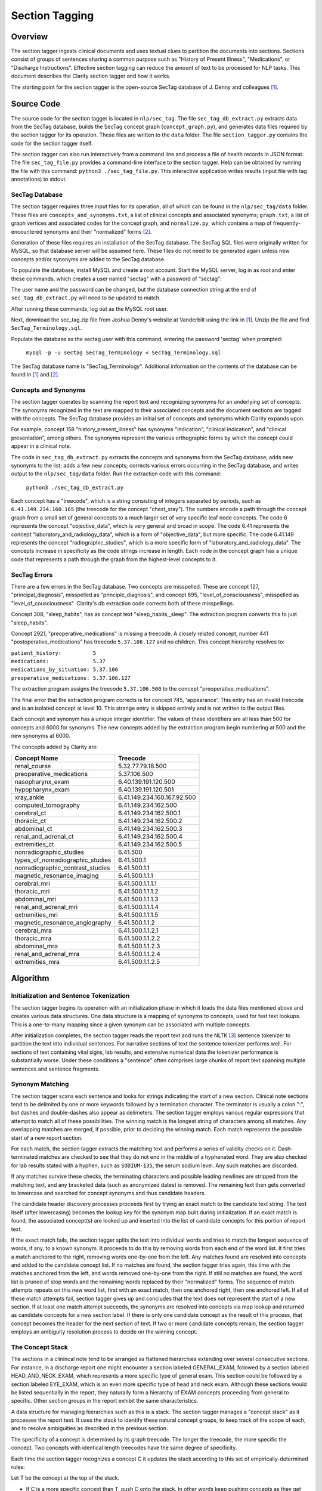 Section Tagging
***************

Overview
========

The section tagger ingests clinical documents and uses textual clues to
partition the documents into sections. Sections consist of groups of
sentences sharing a common purpose such as "History of Present Illness",
"Medications", or "Discharge Instructions". Effective section tagging 
can reduce the amount of text to be processed for NLP tasks. This
document describes the Clarity section tagger and how it works.

The starting point for the section tagger is the open-source SecTag database
of J. Denny and colleagues [1]_.

Source Code
===========

The source code for the section tagger is located in ``nlp/sec_tag``.
The file ``sec_tag_db_extract.py`` extracts data from the SecTag database,
builds the SecTag concept graph (``concept_graph.py``), and generates data
files required by the section tagger for its operation. These files are written
to the ``data`` folder. The file ``section_tagger.py`` contains the code for
the section tagger itself.

The section tagger can also run interactively from a command line and process
a file of health records in JSON format. The file ``sec_tag_file.py`` provides
a command-line interface to the section tagger. Help can be obtained by running
the file with this command:  ``python3 ./sec_tag_file.py``. This interactive
application writes results (input file with tag annotations) to stdout.

SecTag Database
---------------

The section tagger requires three input files for its operation, all of which
can be found in the ``nlp/sec_tag/data`` folder. These files are
``concepts_and_synonyms.txt``, a list of clinical concepts and associated
synonyms; ``graph.txt``, a list of graph vertices and associated codes
for the concept graph, and ``normalize.py``, which contains a map of
frequently-encountered synonyms and their "normalized" forms [2]_.

Generation of these files requires an installation of the SecTag database. The
SecTag SQL files were originally written for MySQL, so that database server
will be assumed here. These files do not need to be generated again unless
new concepts and/or synonyms are added to the SecTag database.

To populate the database, install MySQL and create a root account. Start the
MySQL server, log in as root and enter these commands, which creates a user
named "sectag" with a password of "sectag":

.. code-block:: sql
    :linenos:

       CREATE USER 'sectag'@'localhost' IDENTIFIED BY 'sectag';
       CREATE DATABASE SecTag_Terminology;
       GRANT ALL ON SecTag_Terminology.* TO 'sectag'@'localhost';
       GRANT FILE ON *.* TO 'sectag'@'localhost';

The user name and the password can be changed, but the database connection
string at the end of ``sec_tag_db_extract.py`` will need to be updated to
match.

After running these commands, log out as the MySQL root user.
       
Next, download the sec_tag.zip file from Joshua Denny's website at Vanderbilt
using the link in [1]_. Unzip the file and find ``SecTag_Terminology.sql``.

Populate the database as the sectag user with this command, entering the
password 'sectag' when prompted:

    ``mysql -p -u sectag SecTag_Terminology < SecTag_Terminology.sql``

The SecTag database name is "SecTag_Terminology". Additional information on
the contents of the database can be found in [1]_ and [2]_.

Concepts and Synonyms
---------------------

The section tagger operates by scanning the report text and recognizing
synonyms for an underlying set of concepts. The synonyms recognized in the text
are mapped to their associated concepts and the document sections are tagged
with the concepts. The SecTag database provides an initial set of concepts and
synonyms which Clarity expands upon.

For example, concept 158 "history_present_illness" has synonyms
"indication", "clinical indication", and "clinical presentation", among
others.  The synonyms represent the various orthographic forms by which the
concept could appear in a clinical note.

The code in ``sec_tag_db_extract.py`` extracts the concepts and synonyms from
the SecTag database; adds new synonyms to the list; adds a few new concepts;
corrects various errors occurring in the SecTag database, and writes output to
the ``nlp/sec_tag/data`` folder. Run the extraction code with this command:

    ``python3 ./sec_tag_db_extract.py``

Each concept has a "treecode", which is a string consisting of integers
separated by periods, such as ``6.41.149.234.160.165`` (the treecode for the
concept "chest_xray"). The numbers encode a path through the
concept graph from a small set of general concepts to a much larger set of
very specific leaf node concepts. The code 6 represents the concept
"objective_data", which is very general and broad in scope. The code 6.41
represents the concept "laboratory_and_radiology_data", which is a form of
"objective_data", but more specific. The code 6.41.149 represents the concept
"radiographic_studies", which is a more specific form of
"laboratory_and_radiology_data". The concepts increase in specificity as the
code strings increase in length. Each node in the concept graph has a unique
code that represents a path through the graph from the highest-level concepts
to it.

SecTag Errors
-------------

There are a few errors in the SecTag database. Two concepts are misspelled.
These are concept 127, "principal_diagnosis", misspelled as
"principle_diagnosis", and concept 695, "level_of_consciousness", misspelled as
"level_of_cousciousness". Clarity's db extraction code corrects both of these
misspellings.

Concept 308, "sleep_habits", has as concept text "sleep_habits,_sleep". The
extraction program converts this to just "sleep_habits".

Concept 2921, "preoperative_medications" is missing a treecode. A closely
related concept, number 441 "postoperative_medications" has treecode
``5.37.106.127`` and no children. This concept hierarchy resolves to:

|    ``patient_history:          5``
|    ``medications:              5.37``
|    ``medications_by_situation: 5.37.106``
|    ``preoperative_medications: 5.37.106.127``

The extraction program assigns the treecode ``5.37.106.500`` to the concept
"preoperative_medications".

The final error that the extraction program corrects is for concept 745,
'appearance'.  This entry has an invalid treecode and is an isolated concept
at level 10. This strange entry is skipped entirely and is not written to the
output files.

Each concept and synonym has a unique integer identifier. The values of these
identifiers are all less than 500 for concepts and 6000 for synonyms. The new
concepts added by the extraction program begin numbering at 500 and the new
synonyms at 6000.

The concepts added by Clarity are:

================================ ===========================
Concept Name                     Treecode
================================ ===========================
renal_course                     5.32.77.79.18.500
preoperative_medications         5.37.106.500
nasopharynx_exam                 6.40.139.191.120.500
hypopharynx_exam                 6.40.139.191.120.501
xray_ankle                       6.41.149.234.160.167.92.500
computed_tomography              6.41.149.234.162.500
cerebral_ct                      6.41.149.234.162.500.1
thoracic_ct                      6.41.149.234.162.500.2
abdominal_ct                     6.41.149.234.162.500.3
renal_and_adrenal_ct             6.41.149.234.162.500.4
extremities_ct                   6.41.149.234.162.500.5
nonradiographic_studies          6.41.500
types_of_nonradiographic_studies 6.41.500.1
nonradiographic_contrast_studies 6.41.500.1.1
magnetic_resonance_imaging       6.41.500.1.1.1
cerebral_mri                     6.41.500.1.1.1.1
thoracic_mri                     6.41.500.1.1.1.2
abdominal_mri                    6.41.500.1.1.1.3
renal_and_adrenal_mri            6.41.500.1.1.1.4
extremities_mri                  6.41.500.1.1.1.5
magnetic_resonance_angiography   6.41.500.1.1.2
cerebral_mra                     6.41.500.1.1.2.1
thoracic_mra                     6.41.500.1.1.2.2
abdominal_mra                    6.41.500.1.1.2.3
renal_and_adrenal_mra            6.41.500.1.1.2.4
extremities_mra                  6.41.500.1.1.2.5
================================ ===========================

Algorithm
=========

Initialization and Sentence Tokenization
----------------------------------------

The section tagger begins its operation with an initialization phase in which
it loads the data files mentioned above and creates various data structures.
One data structure is a mapping of synonyms to concepts, used for fast text
lookups. This is a one-to-many mapping since a given synonym
can be associated with multiple concepts.

After initialization completes, the
section tagger reads the report text and runs the NLTK [3]_ sentence tokenizer
to partition the text into individual sentences. For narrative sections
of text the sentence tokenizer performs well. For sections of text containing
vital signs, lab results, and extensive numerical data the tokenizer
performance is substantially worse. Under these conditions a "sentence" often
comprises large chunks of report text spanning multiple sentences and sentence
fragments.

Synonym Matching
----------------

The section tagger scans each sentence and looks for strings indicating the
start of a new section. Clinical note sections tend to be delimited by one
or more keywords followed by a termination character. The terminator is
usually a colon ":", but dashes and double-dashes also appear as delimeters.
The section tagger employs various regular expressions that attempt to
match all of these possibilities. The winning match is the longest string of
characters among all matches. Any overlapping matches are merged, if possible,
prior to deciding the winning match. Each match represents the possible start
of a new report section.

For each match, the section tagger extracts the matching text and performs a
series of validity checks on it. Dash-terminated matches are checked to see
that they do not end in the middle of a hyphenated word. They are also checked
for lab results stated with a hyphen, such as ``SODIUM-135``, the serum sodium
level. Any such matches are discarded.

If any matches survive these checks, the terminating characters and possible
leading newlines are stripped from the matching text, and any bracketed data
(such as anonymized dates) is removed. The remaining text then gets converted
to lowercase and searched for concept synonyms and thus candidate headers.

The candidate header discovery processes proceeds first by trying an exact
match to the candidate text string. The text itself (after lowercasing) becomes
the lookup key for the synonym map built during initialization. If an exact
match is found, the associated concept(s) are looked up and inserted into the
list of candidate concepts for this portion of report text.

If the exact match fails, the section tagger splits the text into individual
words and tries to match the longest sequence of words, if any, to a known
synonym. It proceeds to do this by removing words from each end of the
word list. It first tries a match anchored to the right, removing words
one-by-one from the left. Any matches found are resolved into concepts and
added to the candidate concept list. If no matches are found, the section
tagger tries again, this time with the matches anchored from the left, and
words removed one-by-one from the right. If still no matches are found,
the word list is pruned of stop words and the remaining words replaced by
their "normalized" forms. The sequence of match attempts repeats on this
new word list, first with an exact match, then one anchored right, then one
anchored left. If all of these match attempts fail, section tagger gives up
and concludes that the text does not represent the start of a new section.
If at least one match attempt succeeds, the synonyms are resolved into
concepts via map lookup and returned as candidate concepts for a new section
label. If there is only one candidate concept as the result of this process,
that concept becomes the header for the next section of text. If two or more
candidate concepts remain, the section tagger employs an ambiguity resolution
process to decide on the winning concept.

The Concept Stack
-----------------

The sections in a clinincal note tend to be arranged as flattened hierarchies
extending over several consecutive sections. For instance, in a discharge
report one might encounter a section labeled GENERAL_EXAM, followed by a
section labeled HEAD_AND_NECK_EXAM, which represents a more specific type of
general exam. This section could be followed by a section labeled EYE_EXAM,
which is an even more specific type of head and neck exam. Although these
sections would be listed sequentially in the report, they naturally form a
hierarchy of EXAM concepts proceeding from general to specific. Other
section groups in the report exhibit the same characteristics.

A data structure for managing hierarchies such as this is a stack. The section
tagger manages a "concept stack" as it processes the report text. It uses
the stack to identify these natural concept groups, to keep track of the scope
of each, and to resolve ambiguities as described in the previous section.

The specificity of a concept is determined by its graph treecode. The longer
the treecode, the more specific the concept. Two concepts with identical length
treecodes have the same degree of specificity.

Each time the section tagger recognizes a concept C it updates the stack
according to this set of empirically-determined rules:

Let T be the concept at the top of the stack.

* If C is a more specific concept than T, push C onto the stack.
  In other words keep pushing concepts as they get more specific.
* If C has the same specificity as T, pop T from the stack and push C.
  If two concepts have the same specificity, there is no *a priori* reason
  to prefer one vs. the other, so take the most recent one.
* If C is more general than T, pop all concepts from the stack that have
  specificity >= C. In other words, pop all concepts more specific than C,
  since C could represent the start of a new concept hierarchy.

Thus the section tagger pushes concepts onto the stack as they get more
specific. It pops concepts from the stack if they are more specific than
the most recently recognized concept.

Concept Ambiguity Resolution
----------------------------

The section tagger uses the concept stack to select a single concept from
a list of candidates, such the candidate concepts produced by the synonym
matching process described above. The basic idea is that a concept should
be preferred as a section label if it posesses the nearest common ancestor
among all concepts in the concept stack. A concept is preferable as a section
label if it is "closer" to those in the concept stack than all other
candidates. Here the distance metric is the number of hops between the two
concept nodes in the concept graph.

The concept ambiguity resolution process proceeds as follows. Let L be a list
of concepts and let S be the concept stack. For each concept C in stack S,
starting with the concept at the stack top:

* For all candidate concepts in L, find the nearest common ancestor to C.

  * If there is a single ancestor A closer than all others, choose A as
    the current winner. Save A in the *best_candidates* list. Move one
    level deeper in the stack and try again.

  * If multiple ancestors are closer than the others, save these as
    *best_candidates* if they are closer than those already present in
    *best_candidates*. Move one level deeper in the stack and try again.

  * If all ancestors are at the same level in the concept graph (have the
    same specificity), there is no clear winner. Move one element deeper
    in the stack and try again.

This process continues until all elements in the stack have been examined.
If one winner among the candidates in L emerges from this procedure, it is
declared the winning concept and it is used for the section label.

If there is no single winning concept:

* If there are any *best_candidate* concepts:

  * Select the most general concept from among these as the winner.

  * If all *best_candidate* concepts have the same specificity, select the
    first of the best candidates as the winner.

* Otherwise, take the highest level concept from those in L, if any.

* Otherwise, declare failure for the ambiguity resolution process.


Example
-------

An example may help to clarify all of this. Consider this snippet
of text from one of the anonymized MIMIC discharge notes:

|  ``...CV:  The patient's vital signs were routinely monitored, and``
|  ``was put on vasopressin, norepinephrine and epinephrine during her``
|  ``stay to maintain appropriate hemodynamics. Pulmonary:  Vital``
|  ``signs were routinely monitored. She was intubated and sedated``
|  ``throughout her admission, and her ventilation settings were``
|  ``adjusted based on ABG values...``

As the section tagger scans this text it finds a regex match for the text
``Pulmonary:``. As described above, it removes the terminating colon and
converts the text to lowercase, producing ``pulmonary``.  It then checks
the synonym map for any concepts associated with the text ``pulmonary``.
It tries an exact match first, which succeeds and produces the following list
of candidate concepts and their treecodes (the list L above):

|    ``L[0]  PULMONARY_COURSE         [5.32.77.87]``
|    ``L[1]  PULMONARY_FAMILY_HISTORY [5.34.79.103.71]``
|    ``L[2]  PULMONARY_REVIEW         [5.39.132]``
|    ``L[3]  PULMONARY_EXAM           [6.40.139.195.128]``
|    ``L[4]  PULMONARY_PLAN           [13.51.157.296]``

These are the candidate concepts in list L. The concept stack S at this
point is:

|    ``S[0]  CARDIOVASCULAR_COURSE  [5.32.77.75]``
|    ``S[1]  HOSPITAL_COURSE        [5.32]``

How does the section tagger use S to choose the "best" section tag from
concepts in L?

To begin, the ambiguity resolution process starts with the concept at the
top of the stack, ``CARDIOVASCULAR_COURSE``. It proceeds to compute the
ancestors shared by this concept and each concept in L. It hopes to find a
single most-specific ancestor concept shared between elements of L and S.
This is the nearest common ancestor concept for those in L and S.

The nearest common ancestor can be computed from the treecodes. If two
treecodes share a common initial digit sequence they have a common ancestor.
The treecode of the nearest common ancestor is the **longest shared**
**treecode prefix string**. If two treecodes have no common prefix string
they have no common ancestor. The nearest common ancestor for concept A
with treecode 6.40.37 and concept B with treecode
6.40.21 is that unique concept with treecode 6.40, since 6.40 is the longest
shared prefix string for concepts A and B.

Computing the common ancestors of the concept at the top of the stack,
``CARDIOVASCULAR_COURSE [5.32.77.75]``, and each concept in L gives:

|  ``S[0] & L[0]: [5.32.77]``
|  ``S[0] & L[1]: [5]``
|  ``S[0] & L[2]: [5]``
|  ``S[0] & L[3]: [ ]``
|  ``S[0] & L[4]: [ ]``

Concepts ``S[0]`` and ``L[0]`` share the longest prefix string. The
section tagger declares concept ``L[0] PULMONARY_COURSE``, to be the winner
of this round. It then proceeds to the next level in the stack and repeats
the procedure, generating these results:

|  ``S[1] & L[0]: [5.32]``
|  ``S[1] & L[1]: [5]``
|  ``S[1] & L[2]: [5]``
|  ``S[1] & L[3]: [ ]``
|  ``S[1] & L[4]: [ ]``

The winner of this round is also ``L[0]``, indicating that the node with
treecode ``6.40`` is the nearest common ancestor for concepts
``S[1] HOSPITAL_COURSE`` and ``L[0] PULMONARY_COURSE``. This common ancestor
has a shorter treecode than that found in the initial round, indicating that
it is located at a greater distance in the concept graph, so the results of
this round are discarded.

All elements of the concept stack have been examined at this point, and there
is is a single best candidate concept, ``L[0] PULMONARY_COURSE``. The section
tagger declares this concept to be the winner and labels the section with
the tag ``PULMONARY_COURSE``. Thefore concept ``L[0] PULMONARY_COURSE`` is
the nearest common ancestor concept for those concepts in S and L, and it is
the most appropriate concept with which to label the ``Pulmonary:`` section.

References
==========

.. [1] | J. Denny, A. Spickard, K. Johnson, N. Peterson, J. Peterson, R. Miller
       | **Evaluation of a Method to Identify and Categorize Section Headers**
       | **in Clinical Documents**
       | *J Am Med Inform Assoc.* 16:806-815, 2009.
       | https://www.vumc.org/cpm/sectag-tagging-clinical-note-section-headers

.. [2] | J. Denny, R. Miller, K. Johnson, A. Spickard
       | **Development and Evaluation of a Clinical Note Section Header Terminology**
       | *AMIA Annual Symposium Proceedings* 2008, Nov 6:156-160.

.. [3] | **Natural Language Toolkit**
       | https://www.nltk.org/

